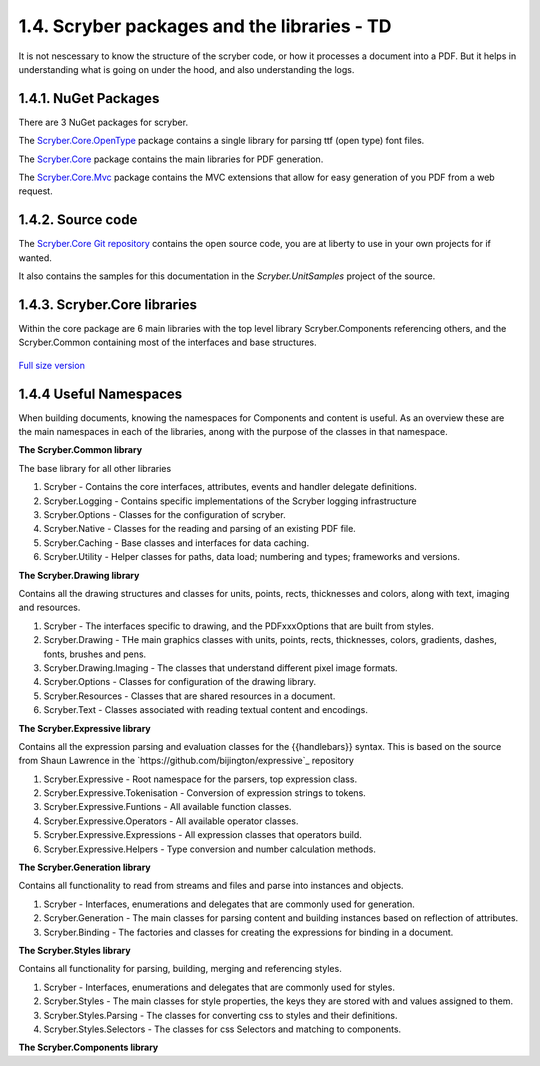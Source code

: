 =============================================
1.4. Scryber packages and the libraries - TD
=============================================

It is not nescessary to know the structure of the scryber code, or how it processes a document into a PDF.
But it helps in understanding what is going on under the hood, and also understanding the logs.

1.4.1. NuGet Packages
----------------------

There are 3 NuGet packages for scryber.

The `Scryber.Core.OpenType <https://www.nuget.org/packages/Scryber.Core.OpenType/>`_ package contains a single library for parsing ttf (open type) font files.

The `Scryber.Core <https://www.nuget.org/packages/Scryber.Core/>`_ package contains the main libraries for PDF generation.

The `Scryber.Core.Mvc <https://www.nuget.org/packages/Scryber.Core.Mvc/>`_ package contains the MVC extensions that allow for easy generation of you PDF from a web request.


1.4.2. Source code
------------------

The `Scryber.Core Git repository <https://github.com/richard-scryber/scryber.core>`_ contains the open source code, you are at liberty to use in your own projects for if wanted.

It also contains the samples for this documentation in the `Scryber.UnitSamples` project of the source.


1.4.3. Scryber.Core libraries
-----------------------------

Within the core package are 6 main libraries with the top level library Scryber.Components referencing others, and the Scryber.Common containing most of the interfaces and base structures.

.. figure:: ../images/dll_references.png
    :target: ../_images/dll_references.png
    :alt: Package and library references
    :class: with-shadow

`Full size version <../_images/dll_references.png>`_


1.4.4 Useful Namespaces
--------------------------------

When building documents, knowing the namespaces for Components and content is useful. 
As an overview these are the main namespaces in each of the libraries, anong with the purpose
of the classes in that namespace.

**The Scryber.Common library**

The base library for all other libraries

1. Scryber - Contains the core interfaces, attributes, events and handler delegate definitions.
2. Scryber.Logging - Contains specific implementations of the Scryber logging infrastructure
3. Scryber.Options - Classes for the configuration of scryber.
4. Scryber.Native - Classes for the reading and parsing of an existing PDF file.
5. Scryber.Caching - Base classes and interfaces for data caching.
6. Scryber.Utility - Helper classes for paths, data load; numbering and types; frameworks and versions.

**The Scryber.Drawing library**

Contains all the drawing structures and classes for units, points, rects, thicknesses and colors, along with text, imaging and resources.

1. Scryber - The interfaces specific to drawing, and the PDFxxxOptions that are built from styles.
2. Scryber.Drawing - THe main graphics classes with units, points, rects, thicknesses, colors, gradients, dashes, fonts, brushes and pens.
3. Scryber.Drawing.Imaging - The classes that understand different pixel image formats.
4. Scryber.Options - Classes for configuration of the drawing library.
5. Scryber.Resources - Classes that are shared resources in a document.
6. Scryber.Text - Classes associated with reading textual content and encodings.
   
**The Scryber.Expressive library**

Contains all the expression parsing and evaluation classes for the {{handlebars}} syntax.
This is based on the source from Shaun Lawrence in the `https://github.com/bijington/expressive`_ repository

1. Scryber.Expressive - Root namespace for the parsers, top expression class.
2. Scryber.Expressive.Tokenisation - Conversion of expression strings to tokens.
3. Scryber.Expressive.Funtions - All available function classes.
4. Scryber.Expressive.Operators - All available operator classes.
5. Scryber.Expressive.Expressions - All expression classes that operators build.
6. Scryber.Expressive.Helpers - Type conversion and number calculation methods.

**The Scryber.Generation library**

Contains all functionality to read from streams and files and parse into instances and objects.

1. Scryber - Interfaces, enumerations and delegates that are commonly used for generation.
2. Scryber.Generation - The main classes for parsing content and building instances based on reflection of attributes.
3. Scryber.Binding - The factories and classes for creating the expressions for binding in a document.

**The Scryber.Styles library**

Contains all functionality for parsing, building, merging and referencing styles.

1. Scryber - Interfaces, enumerations and delegates that are commonly used for styles.
2. Scryber.Styles - The main classes for style properties, the keys they are stored with and values assigned to them.
3. Scryber.Styles.Parsing - The classes for converting css to styles and their definitions.
4. Scryber.Styles.Selectors - The classes for css Selectors and matching to components.

**The Scryber.Components library**


